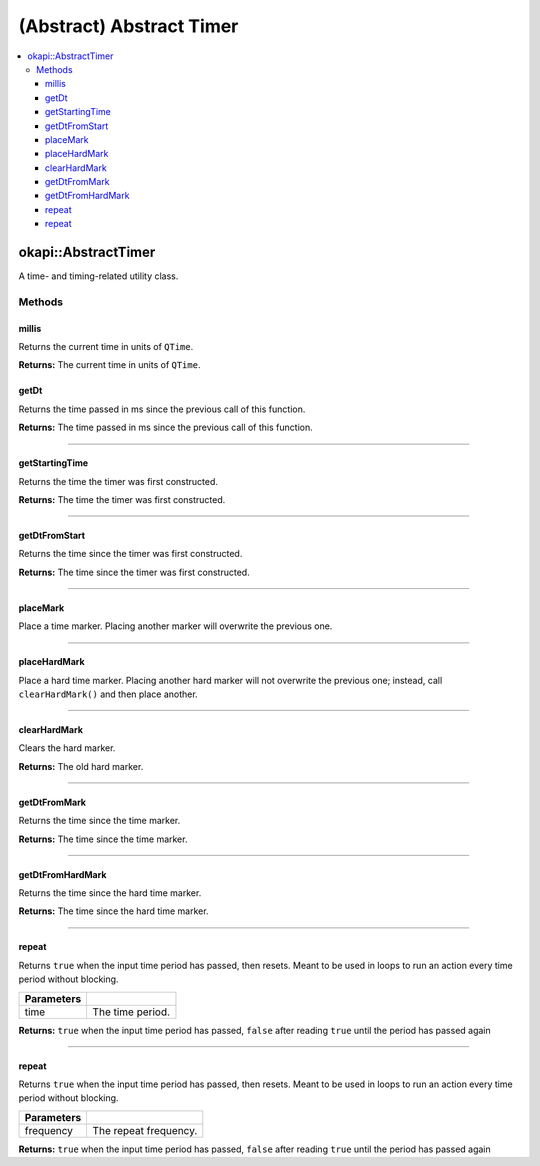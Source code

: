 =========================
(Abstract) Abstract Timer
=========================

.. contents:: :local:

okapi::AbstractTimer
====================

A time- and timing-related utility class.

Methods
-------

millis
~~~~~~

Returns the current time in units of ``QTime``.

.. tabs ::
   .. tab :: Prototype
      .. highlight:: cpp
      ::

        virtual QTime millis() const = 0

**Returns:** The current time in units of ``QTime``.

getDt
~~~~~

Returns the time passed in ms since the previous call of this function.

.. tabs ::
   .. tab :: Prototype
      .. highlight:: cpp
      ::

        virtual QTime getDt() = 0

**Returns:** The time passed in ms since the previous call of this function.

----

getStartingTime
~~~~~~~~~~~~~~~

Returns the time the timer was first constructed.

.. tabs ::
   .. tab :: Prototype
      .. highlight:: cpp
      ::

        virtual QTime getStartingTime() const = 0

**Returns:** The time the timer was first constructed.

----

getDtFromStart
~~~~~~~~~~~~~~

Returns the time since the timer was first constructed.

.. tabs ::
   .. tab :: Prototype
      .. highlight:: cpp
      ::

        virtual QTime getDtFromStart() const = 0

**Returns:** The time since the timer was first constructed.

----

placeMark
~~~~~~~~~

Place a time marker. Placing another marker will overwrite the previous one.

.. tabs ::
   .. tab :: Prototype
      .. highlight:: cpp
      ::

        virtual void placeMark() = 0

----

placeHardMark
~~~~~~~~~~~~~

Place a hard time marker. Placing another hard marker will not overwrite the previous one; instead, call ``clearHardMark()`` and then place another.

.. tabs ::
   .. tab :: Prototype
      .. highlight:: cpp
      ::

        virtual void placeHardMark() = 0

----

clearHardMark
~~~~~~~~~~~~~

Clears the hard marker.

.. tabs ::
   .. tab :: Prototype
      .. highlight:: cpp
      ::

        virtual QTime clearHardMark() = 0

**Returns:** The old hard marker.

----

getDtFromMark
~~~~~~~~~~~~~

Returns the time since the time marker.

.. tabs ::
   .. tab :: Prototype
      .. highlight:: cpp
      ::

        virtual QTime getDtFromMark() const = 0

**Returns:** The time since the time marker.

----

getDtFromHardMark
~~~~~~~~~~~~~~~~~

Returns the time since the hard time marker.

.. tabs ::
   .. tab :: Prototype
      .. highlight:: cpp
      ::

        virtual QTime getDtFromHardMark() const = 0

**Returns:** The time since the hard time marker.

----

repeat
~~~~~~

Returns ``true`` when the input time period has passed, then resets. Meant to be used in loops to
run an action every time period without blocking.

.. tabs ::
   .. tab :: Prototype
      .. highlight:: cpp
      ::

        virtual bool repeat(const QTime time) = 0

   .. tab :: Example
      .. highlight:: cpp
      ::

        void opcontrol() {
          okapi::Timer timer;
          while (true) {
            if (timer.repeat(100_ms)) {
              // Do something every 100 ms
            }
            pros::delay(10);
          }
        }

============ ===============================================================
 Parameters
============ ===============================================================
 time           The time period.
============ ===============================================================

**Returns:** ``true`` when the input time period has passed, ``false`` after reading ``true`` until
the period has passed again

----

repeat
~~~~~~

Returns ``true`` when the input time period has passed, then resets. Meant to be used in loops to
run an action every time period without blocking.

.. tabs ::
   .. tab :: Prototype
      .. highlight:: cpp
      ::

        virtual bool repeat(const QFrequency time) = 0

   .. tab :: Example
      .. highlight:: cpp
      ::

        void opcontrol() {
          okapi::Timer timer;
          while (true) {
            if (timer.repeat(10_Hz)) {
              // Do something 10 times per second
            }
            pros::delay(10);
          }
        }

============ ===============================================================
 Parameters
============ ===============================================================
 frequency    The repeat frequency.
============ ===============================================================

**Returns:** ``true`` when the input time period has passed, ``false`` after reading ``true`` until
the period has passed again
